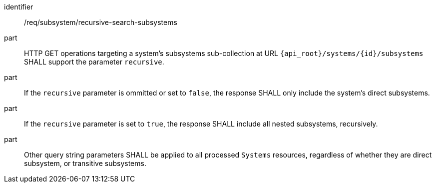 [requirement,model=ogc]
====
[%metadata]
identifier:: /req/subsystem/recursive-search-subsystems

part:: HTTP GET operations targeting a system's subsystems sub-collection at URL `{api_root}/systems/{id}/subsystems` SHALL support the parameter `recursive`.

part:: If the `recursive` parameter is ommitted or set to `false`, the response SHALL only include the system's direct subsystems.

part:: If the `recursive` parameter is set to `true`, the response SHALL include all nested subsystems, recursively.

part:: Other query string parameters SHALL be applied to all processed `Systems` resources, regardless of whether they are direct subsystem, or transitive subsystems.
====
